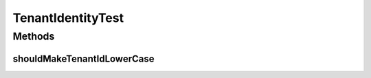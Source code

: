 .. java:import:: org.hamcrest.core Is

.. java:import:: org.junit Test

TenantIdentityTest
==================

.. java:package:: org.motechproject.commons.api
   :noindex:

.. java:type:: public class TenantIdentityTest

Methods
-------
shouldMakeTenantIdLowerCase
^^^^^^^^^^^^^^^^^^^^^^^^^^^

.. java:method:: @Test public void shouldMakeTenantIdLowerCase()
   :outertype: TenantIdentityTest

